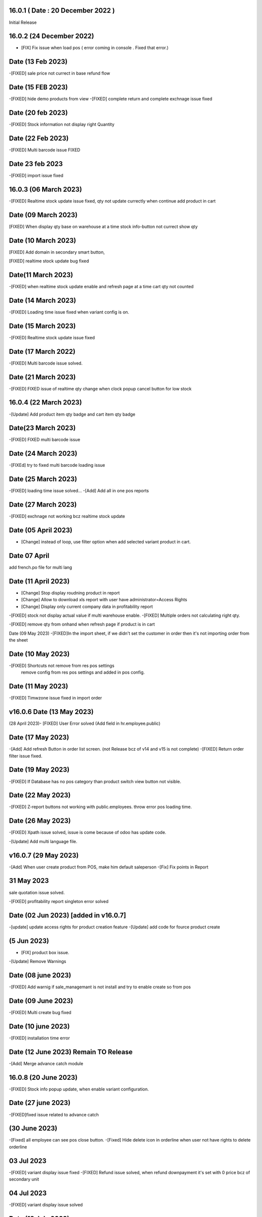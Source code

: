 16.0.1 ( Date : 20 December 2022 )
-----------------------------------

Initial Release

16.0.2 (24 December 2022)
------------------------------------
- [FIX] Fix issue when load pos ( error coming in console . Fixed that error.)


Date (13 Feb 2023)
-------------------------
-[FIXED] sale price not currect in base refund flow


Date (15 FEB 2023)
-------------------------
-[FIXED] hide demo products from view
-[FIXED] complete return and complete exchnage issue fixed 

Date (20 feb 2023)
---------------------
-[FIXED] Stock information not display right Quantity

Date (22 Feb 2023)
-----------------------------
-[FIXED] Multi barcode issue FIXED

Date 23 feb 2023
--------------------
-[FIXED] import issue fixed

16.0.3 (06 March 2023)
---------------------------
-[FIXED] Realtime stock update issue fixed, qty not update currectly when continue add product in cart

Date (09 March 2023)
--------------------------
[FIXED] When display qty base on warehouse at a time stock info-button not currect show qty

Date (10 March 2023)
-----------------------------
[FIXED] Add domain in secondary smart button, 

[FIXED] realtime stock update bug fixed

Date(11 March 2023) 
---------------------------
-[FIXED] when realtime stock update enable and refresh page at a time cart qty not counted

Date (14 March 2023)
--------------------------
-[FIXED] Loading time issue fixed when variant config is on.

Date (15 March 2023)
------------------------------
-[FIXED] Realtime stock update issue fixed 

Date (17 March 2022)
----------------------------------
-[FIXED] Multi barcode issue solved.

Date (21 March 2023)
-------------------------------
-[FIXED] FIXED issue of realtime qty change when clock popup cancel button for low stock

16.0.4 (22 March 2023)
------------------------------------
-[Update] Add product item qty badge and cart item qty badge

Date(23 March 2023)
------------------------------
-[FIXED] FIXED multi barcode issue

Date (24 March 2023)
-------------------------------
-[FIXEd] try to fixed multi barcode loading issue

Date (25 March 2023)
----------------------------------
-[FIXED] loading time issue solved...
-[Add] Add all in one pos reports

Date (27 March 2023)
--------------------------------
-[FIXED] exchnage not working bcz realtime stock update

Date (05 April 2023)
--------------------------------
- [Change] instead of loop, use filter option when add selected variant product in cart.

Date 07 April
--------------------
add french.po file for multi lang

Date (11 April 2023)
----------------------------------
- [Change] Stop display roudning product in report
- [Change] Allow to download xls report with user have administrator=Access Rights
- [Change] Display only current company data in profitability report

-[FIXED] stock not display actual value if multi warehouse enable.
-[FIXED] Multiple orders not calculating right qty.

-[FIXED] remove qty from onhand when refresh page if product is in cart


Date (09 May 2023)
-[FIXED]In the import sheet, if we didn't set the customer in order then it's not importing order from the sheet


Date (10 May 2023)
--------------------------
-[FIXED] Shortcuts not remove from res pos settings
        remove config from res pos settings and added in pos config.

Date (11 May 2023)
---------------------------
-[FIXED] Timwzone issue fixed in import order

v16.0.6 Date (13 May 2023)
--------------------------
(28 April 2023)- [FIXED] User Error solved (Add field in hr.employee.public) 

Date (17 May 2023) 
---------------------------
-[Add] Add refresh Button in order list screen. (not Release bcz of v14 and v15 is not complete)
-[FIXED] Return order filter issue fixed.
 
 
Date (19 May 2023)
-------------------------
-[FIXED] If Database has no pos category than product switch view button not visible.

Date (22 May 2023)
---------------------------
-[FIXED] Z-report buttons not working with public.employees. throw error pos loading time.

Date (26 May 2023)
-----------------------------
-[FIXED] Xpath issue solved, issue is come because of odoo has update code.

-[Update] Add multi language file.

v16.0.7 (29 May 2023)
-----------------------------
-[Add] When user create product from POS, make him default saleperson
-[Fix] Fix points in Report

31 May 2023
---------------------
sale quotation issue solved.

-[FIXED] profitability report singleton error solved 

Date (02 Jun 2023) [added in v16.0.7]
----------------------
-[update] update access rights for product creation feature
-[Update] add code for fource product create 

(5 Jun 2023)
-----------------------------
- [FIX] product box issue.

-[Update] Remove Warnings

Date (08 june 2023)
----------------------
-[FIXED] Add warnig if sale_managemant is not install and try to enable create so from pos


Date (09 June 2023)
-------------------
-[FIXED] Multi create bug fixed

Date (10 june 2023)
---------------------
-[FIXED] installation time error 

Date (12 June 2023) Remain TO Release
---------------------------
-[Add] Merge advance catch module 

16.0.8 (20 June 2023)
-----------------------------
-[FIXED] Stock info popup update, when enable variant configuration.

Date (27 june 2023)
---------------------------
-[FIXED]fixed issue related to advance catch

(30 June 2023)
------------------------
-[Fixed] all employee can see pos close button.
-[Fixed] Hide delete icon in orderline when user not have rights to delete orderline


03 Jul 2023
--------------------
-[FIXED] variant display issue fixed 
-[FIXED] Refund issue solved, when refund downpayment it's set with 0 price bcz of secondary unit


04 Jul 2023
---------------------
-[FIXED] variant display issue solved

Date (18 July 2023)
---------------
-[FIXED] day wise report error solved.

v16.0.9 (14 July 2023)
--------------------
-[add] merge toppings
-[add] order type

Date ( 01 Aug 2023)
------------------------------------
-[FIXED] Toppings not working when transfer order to other table.

Date (03 AUg 2023)
--------------------------
-[FIXED] Partner create warning resolve from pos.

Date (09 Aug 2023)
------------------------------
-[FIXED] FIXED issue in toppings, toppings convert into line after change table
-[FIXED] Base roundning not working with our module.

-[Remove] removed "pos restaurant" Dependency

Date (11 aug 2023)
--------------------------
-[FIXED] cash in out receipt report not working

Date (14 Aug 2023)
-------------------------
-[FIXED] Realtime stock update not working with remove cart button,
-[FIXED] realtime stock update not wotking with product list view.


Date (16 Aug 2023)
-------------------------------
-[FIXED] Solve loading time error (product.product model not load)

Date (01 Sep 2023)
--------------------------
-[FIXED] hide secondary stock button in product view, if is Secondary Unit is not enable

Date (14 Sep 2023)
---------------------------
-[FIXED] Product Screen issue solved, after enable developer mode eventlistner not working

v16.0.10 (15 Sep 2023)
------------------------------
-[FIXED] Our retail is not working with debug mode with assets.

(20 Sep 2023)
------------------------------
- [FIXED] Fixed issue that fiscal detail not set when reprint pos order


(22 Sep 2023)
---------------------------
-[FIXED] Apply domain in stock location. when loading pos. bcz of no domain its.

(25 Sep 2023)
---------------------------
-[FIXED] Add condition when load key and prepare combination of key.

(27 Sep 2023)
---------------------------
-[FIXED] Solve error when open stock warehouse popup.

(05 Oct 2023)
---------------------------
-[FIXED] Solve pos load time issue

(09 Oct 2023)
---------------------------
-[FIXED] Fixed issue that price not set proper when we set comma as a separator

(27 OCt 2023 )
--------------------------
-[FIXED] return issue fixed, fiscal possition not ser when return  order

-[Update] add new order line if product has toppings.

(24 Nov 2023)
---------------------------
[FIXED] - add space between unit and product price.

Date (01 Dec 2023)
---------------------------
-[FIXED] product list view enable and if we search product it's display both view in single screen.

Date ( 04 Dec 2023 )
----------------------
-[FIXED] loading time issue checking, pricelist not working.